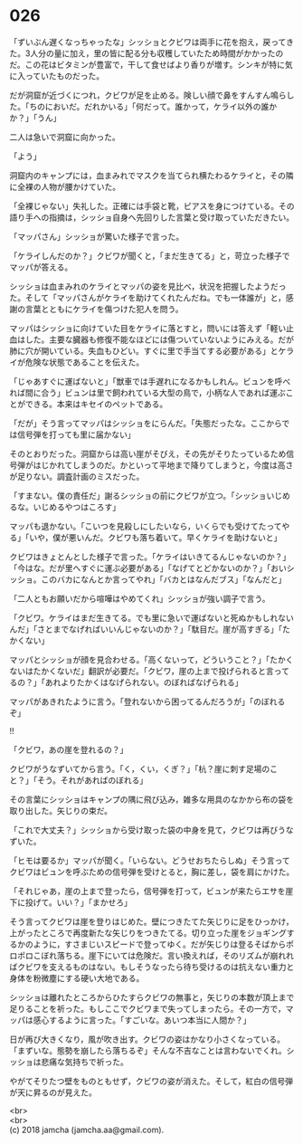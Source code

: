 #+OPTIONS: toc:nil
#+OPTIONS: \n:t

* 026

  「ずいぶん遅くなっちゃったな」シッショとクビワは両手に花を抱え，戻ってきた。3人分の量に加え，里の皆に配る分も収穫していたため時間がかかったのだ。この花はビタミンが豊富で，干して食せばより香りが増す。シンキが特に気に入っていたものだった。

  だが洞窟が近づくにつれ，クビワが足を止める。険しい顔で鼻をすんすん鳴らした。「ちのにおいだ。だれかいる」「何だって。誰かって，ケライ以外の誰かか？」「うん」

  二人は急いで洞窟に向かった。

  「よう」

  洞窟内のキャンプには，血まみれでマスクを当てられ横たわるケライと，その隣に全裸の人物が腰かけていた。

  「全裸じゃない」失礼した。正確には手袋と靴，ピアスを身につけている。その語り手への指摘は，シッショ自身へ先回りした言葉と受け取っていただきたい。

  「マッパさん」シッショが驚いた様子で言った。

  「ケライしんだのか？」クビワが聞くと，「まだ生きてる」と，苛立った様子でマッパが答える。

  シッショは血まみれのケライとマッパの姿を見比べ，状況を把握したようだった。そして「マッパさんがケライを助けてくれたんだね。でも一体誰が」と，感謝の言葉とともにケライを傷つけた犯人を問う。

  マッパはシッショに向けていた目をケライに落とすと，問いには答えず「軽い止血はした。主要な臓器も修復不能なほどには傷ついていないようにみえる。だが肺に穴が開いている。失血もひどい。すぐに里で手当てする必要がある」とケライが危険な状態であることを伝えた。

  「じゃあすぐに運ばないと」「獣車では手遅れになるかもしれん。ビュンを呼べれば間に合う」ビュンは里で飼われている大型の鳥で，小柄な人であれば運ぶことができる。本来はキセイのペットである。

  「だが」そう言ってマッパはシッショをにらんだ。「失態だったな。ここからでは信号弾を打っても里に届かない」

  そのとおりだった。洞窟からは高い崖がそびえ，その先がそりたっているため信号弾がはじかれてしまうのだ。かといって平地まで降りてしまうと，今度は高さが足りない。調査計画のミスだった。

  「すまない。僕の責任だ」謝るシッショの前にクビワが立つ。「シッショいじめるな。いじめるやつはころす」

  マッパも退かない。「こいつを見殺しにしたいなら，いくらでも受けてたってやる」「いや，僕が悪いんだ。クビワも落ち着いて。早くケライを助けないと」

  クビワはきょとんとした様子で言った。「ケライはいきてるんじゃないのか？」「今はな。だが里へすぐに運ぶ必要がある」「なげてとどかないのか？」「おいシッショ。このバカになんとか言ってやれ」「バカとはなんだブス」「なんだと」

  「二人ともお願いだから喧嘩はやめてくれ」シッショが強い調子で言う。

  「クビワ。ケライはまだ生きてる。でも里に急いで運ばないと死ぬかもしれないんだ」「さとまでなげればいいんじゃないのか？」「駄目だ。崖が高すぎる」「たかくない」

  マッパとシッショが顔を見合わせる。「高くないって，どういうこと？」「たかくないはたかくないだ」翻訳が必要だ。「クビワ，崖の上まで投げられると言ってるの？」「あれよりたかくはなげられない。のぼればなげられる」

  マッパがあきれたように言う。「登れないから困ってるんだろうが」「のぼれるぞ」

  !!

  「クビワ，あの崖を登れるの？」

  クビワがうなずいてから言う。「く，くい，くぎ？」「杭？崖に刺す足場のこと？」「そう。それがあればのぼれる」

  その言葉にシッショはキャンプの隅に飛び込み，雑多な用具のなかから布の袋を取り出した。矢じりの束だ。

  「これで大丈夫？」シッショから受け取った袋の中身を見て，クビワは再びうなずいた。

  「ヒモは要るか」マッパが聞く。「いらない。どうせおちたらしぬ」そう言ってクビワはビュンを呼ぶための信号弾を受けとると，胸に差し，袋を肩にかけた。

  「それじゃあ，崖の上まで登ったら，信号弾を打って，ビュンが来たらエサを崖下に投げて。いい？」「まかせろ」

  そう言ってクビワは崖を登りはじめた。壁につきたてた矢じりに足をひっかけ，上がったところで再度新たな矢じりをつきたてる。切り立った崖をジョギングするかのように，すさまじいスピードで登ってゆく。だが矢じりは登るそばからポロポロこぼれ落ちる。崖下にいては危険だ。言い換えれば，そのリズムが崩れればクビワを支えるものはない。もしそうなったら待ち受けるのは抗えない重力と身体を粉微塵にする硬い大地である。

  シッショは離れたところからひたすらクビワの無事と，矢じりの本数が頂上まで足りることを祈った。もしここでクビワまで失ってしまったら。その一方で，マッパは感心するように言った。「すごいな。あいつ本当に人間か？」

  日が再び大きくなり，風が吹き出す。クビワの姿はかなり小さくなっている。「まずいな。態勢を崩したら落ちるぞ」そんな不吉なことは言わないでくれ。シッショは悲痛な気持ちで祈った。

  やがてそりたつ壁をものともせず，クビワの姿が消えた。そして，紅白の信号弾が天に昇るのが見えた。

  <br>
  <br>
  (c) 2018 jamcha (jamcha.aa@gmail.com).

  [[http://creativecommons.org/licenses/by-nc-sa/4.0/deed][file:http://i.creativecommons.org/l/by-nc-sa/4.0/88x31.png]]
